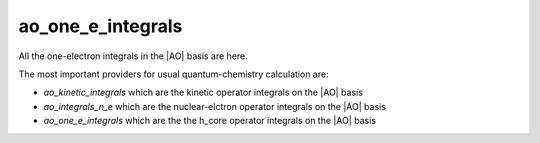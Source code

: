 ==================
ao_one_e_integrals
==================

All the one-electron integrals in the |AO| basis are here.

The most important providers for usual quantum-chemistry calculation are:

* `ao_kinetic_integrals` which are the kinetic operator integrals on the |AO| basis 
* `ao_integrals_n_e` which are the nuclear-elctron operator integrals on the |AO| basis
* `ao_one_e_integrals` which are the the h_core operator integrals on the |AO| basis


